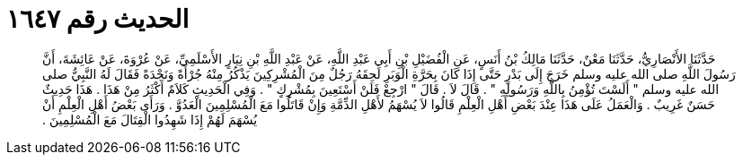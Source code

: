 
= الحديث رقم ١٦٤٧

[quote.hadith]
حَدَّثَنَا الأَنْصَارِيُّ، حَدَّثَنَا مَعْنٌ، حَدَّثَنَا مَالِكُ بْنُ أَنَسٍ، عَنِ الْفُضَيْلِ بْنِ أَبِي عَبْدِ اللَّهِ، عَنْ عَبْدِ اللَّهِ بْنِ نِيَارٍ الأَسْلَمِيِّ، عَنْ عُرْوَةَ، عَنْ عَائِشَةَ، أَنَّ رَسُولَ اللَّهِ صلى الله عليه وسلم خَرَجَ إِلَى بَدْرٍ حَتَّى إِذَا كَانَ بِحَرَّةِ الْوَبَرِ لَحِقَهُ رَجُلٌ مِنَ الْمُشْرِكِينَ يَذْكُرُ مِنْهُ جُرْأَةً وَنَجْدَةً فَقَالَ لَهُ النَّبِيُّ صلى الله عليه وسلم ‏"‏ أَلَسْتَ تُؤْمِنُ بِاللَّهِ وَرَسُولِهِ ‏"‏ ‏.‏ قَالَ لاَ ‏.‏ قَالَ ‏"‏ ارْجِعْ فَلَنْ أَسْتَعِينَ بِمُشْرِكٍ ‏"‏ ‏.‏ وَفِي الْحَدِيثِ كَلاَمٌ أَكْثَرُ مِنْ هَذَا ‏.‏ هَذَا حَدِيثٌ حَسَنٌ غَرِيبٌ ‏.‏ وَالْعَمَلُ عَلَى هَذَا عِنْدَ بَعْضِ أَهْلِ الْعِلْمِ قَالُوا لاَ يُسْهَمُ لأَهْلِ الذِّمَّةِ وَإِنْ قَاتَلُوا مَعَ الْمُسْلِمِينَ الْعَدُوَّ ‏.‏ وَرَأَى بَعْضُ أَهْلِ الْعِلْمِ أَنْ يُسْهَمَ لَهُمْ إِذَا شَهِدُوا الْقِتَالَ مَعَ الْمُسْلِمِينَ ‏.‏